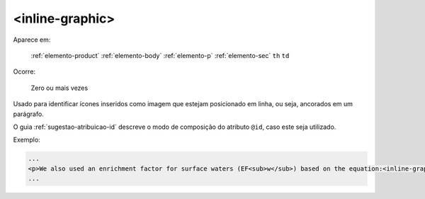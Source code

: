 .. _elemento-inline-graphic:

<inline-graphic>
================

Aparece em:

  :ref:`elemento-product`
  :ref:`elemento-body`
  :ref:`elemento-p`
  :ref:`elemento-sec`
  ``th``
  ``td``

Ocorre:

  Zero ou mais vezes


Usado para identificar ícones inseridos como imagem que estejam posicionado em linha, ou seja, ancorados em um parágrafo.

O guia :ref:`sugestao-atribuicao-id` descreve o modo de composição do atributo ``@id``, caso este seja utilizado.

Exemplo:

.. code-block:: xml

    ...
    <p>We also used an enrichment factor for surface waters (EF<sub>w</sub>) based on the equation:<inline-graphic xlink:href="1234-5678-rctb-45-05-0110-e01.tif"/>. The EF<sub>s</sub> and EF<sub>w</sub> quantified the concentration of the element of interest (C<sub>i</sub>) in the sample, in relation to the (natural) geochemical background.</p>
    ...


.. {"reviewed_on": "20160626", "by": "gandhalf_thewhite@hotmail.com"}
